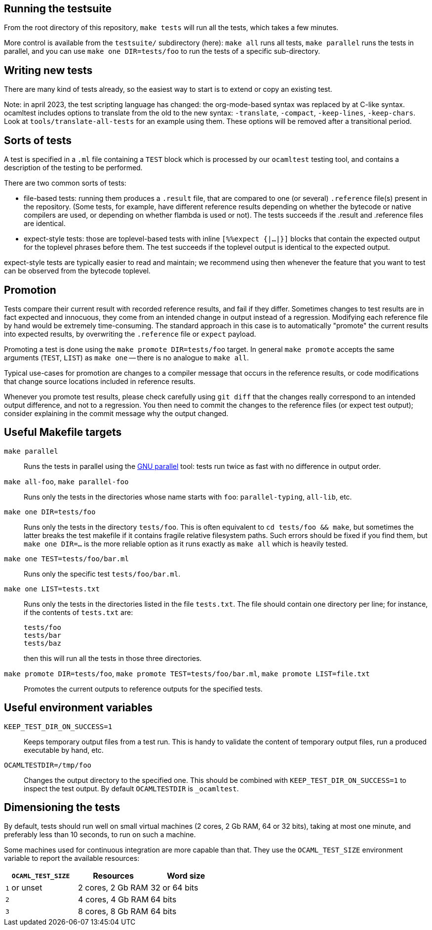 == Running the testsuite

From the root directory of this repository, `make tests` will run all
the tests, which takes a few minutes.

More control is available from the `testsuite/` subdirectory (here):
`make all` runs all tests, `make parallel` runs the tests in parallel,
and you can use `make one DIR=tests/foo` to run the tests of
a specific sub-directory.

== Writing new tests

There are many kind of tests already, so the easiest way to start is
to extend or copy an existing test.

Note: in april 2023, the test scripting language has changed: the
org-mode-based syntax was replaced by at C-like syntax. ocamltest
includes options to translate from the old to the new syntax:
`-translate`, `-compact`, `-keep-lines`, `-keep-chars`. Look at
`tools/translate-all-tests` for an example using them. These options
will be removed after a transitional period.

== Sorts of tests

A test is specified in a `.ml` file containing a `TEST` block which is
processed by our `ocamltest` testing tool, and contains a description
of the testing to be performed.

There are two common sorts of tests:

- file-based tests: running them produces a `.result` file, that are
  compared to one (or several) `.reference` file(s) present in the
  repository. (Some tests, for example, have different reference
  results depending on whether the bytecode or native compilers are
  used, or depending on whether flambda is used or not). The tests
  succeeds if the .result and .reference files are identical.

- expect-style tests: those are toplevel-based tests with inline
  `[%%expect {|...|}]` blocks that contain the expected output for the
  toplevel phrases before them. The test succeeds if the toplevel
  output is identical to the expected output.

expect-style tests are typically easier to read and maintain; we
recommend using then whenever the feature that you want to test can be
observed from the bytecode toplevel.

== Promotion

Tests compare their current result with recorded reference results,
and fail if they differ. Sometimes changes to test results are in fact
expected and innocuous, they come from an intended change in output
instead of a regression. Modifying each reference file by hand would
be extremely time-consuming. The standard approach in this case is to
automatically "promote" the current results into expected results, by
overwriting the `.reference` file or `expect` payload.

Promoting a test is done using the `make promote DIR=tests/foo`
target. In general `make promote` accepts the same arguments (`TEST`,
`LIST`) as `make one` -- there is no analogue to `make all`.

Typical use-cases for promotion are changes to a compiler message that
occurs in the reference results, or code modifications that change
source locations included in reference results.

Whenever you promote test results, please check carefully using `git
diff` that the changes really correspond to an intended output
difference, and not to a regression. You then need to commit the
changes to the reference files (or expect test output); consider
explaining in the commit message why the output changed.

== Useful Makefile targets

`make parallel`::
  Runs the tests in parallel using the
  link:https://www.gnu.org/software/parallel/[GNU parallel] tool: tests run
  twice as fast with no difference in output order.

`make all-foo`, `make parallel-foo`::
  Runs only the tests in the directories whose name starts with `foo`:
  `parallel-typing`, `all-lib`, etc.

`make one DIR=tests/foo`::
  Runs only the tests in the directory `tests/foo`. This is often equivalent to
  `cd tests/foo && make`, but sometimes the latter breaks the test makefile if
  it contains fragile relative filesystem paths. Such errors should be fixed if
  you find them, but `make one DIR=...` is the more reliable option as it runs
  exactly as `make all` which is heavily tested.

`make one TEST=tests/foo/bar.ml`::
  Runs only the specific test `tests/foo/bar.ml`.

`make one LIST=tests.txt`::
  Runs only the tests in the directories listed in the file `tests.txt`.  The
  file should contain one directory per line; for instance, if the contents of
  `tests.txt` are:
+
....
tests/foo
tests/bar
tests/baz
....
+
then this will run all the tests in those three directories.

`make promote DIR=tests/foo`, `make promote TEST=tests/foo/bar.ml`, `make promote LIST=file.txt`::
  Promotes the current outputs to reference outputs for the specified tests.


== Useful environment variables

`KEEP_TEST_DIR_ON_SUCCESS=1`::
  Keeps temporary output files from a test run. This is handy to validate the
  content of temporary output files, run a produced executable by hand, etc.

`OCAMLTESTDIR=/tmp/foo`::
  Changes the output directory to the specified one. This should be combined
  with `KEEP_TEST_DIR_ON_SUCCESS=1` to inspect the test output. By default
  `OCAMLTESTDIR` is `_ocamltest`.

== Dimensioning the tests

By default, tests should run well on small virtual machines (2 cores,
2 Gb RAM, 64 or 32 bits), taking at most one minute, and preferably
less than 10 seconds, to run on such a machine.

Some machines used for continuous integration are more capable than
that.  They use the `OCAML_TEST_SIZE` environment variable to report
the available resources:

|====
| `OCAML_TEST_SIZE`  |  Resources          | Word size

| `1` or unset       | 2 cores, 2 Gb RAM   | 32 or 64 bits
| `2`                | 4 cores, 4 Gb RAM   | 64 bits
| `3`                | 8 cores, 8 Gb RAM   | 64 bits
|=====

Tests, then, can check the `OCAML_TEST_SIZE` environment variable and
increase the number of cores or the amount of memory used.  The
default should always be 2 cores and 2 Gb RAM.
